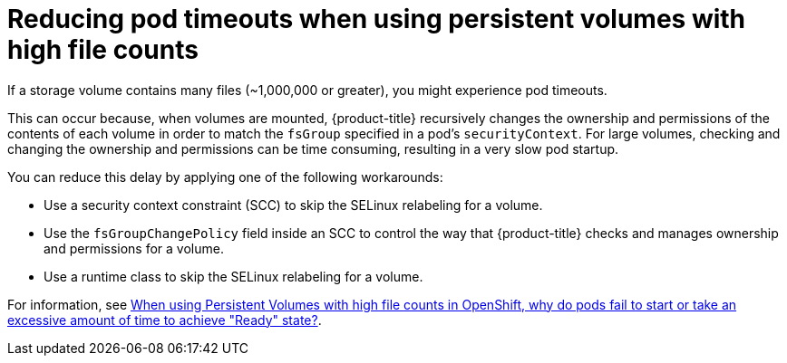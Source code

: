 // Module included in the following assemblies:
//
// * nodes/nodes-pods-configuring.adoc
// * nodes/nodes-cluster-pods-configuring

:_content-type: REFERENCE
[id="nodes-pods-configuring-reducing_{context}"]
= Reducing pod timeouts when using persistent volumes with high file counts

If a storage volume contains many files (~1,000,000 or greater), you might experience pod timeouts.

This can occur because, when volumes are mounted, {product-title} recursively changes the ownership and permissions of the contents of each volume in order to match the `fsGroup` specified in a pod's `securityContext`. For large volumes, checking and changing the ownership and permissions can be time consuming, resulting in a very slow pod startup. 

You can reduce this delay by applying one of the following workarounds:

* Use a security context constraint (SCC) to skip the SELinux relabeling for a volume.

* Use the `fsGroupChangePolicy` field inside an SCC to control the way that {product-title} checks and manages ownership and permissions for a volume.

* Use a runtime class to skip the SELinux relabeling for a volume.

For information, see link:https://access.redhat.com/solutions/6221251[When using Persistent Volumes with high file counts in OpenShift, why do pods fail to start or take an excessive amount of time to achieve "Ready" state?].
